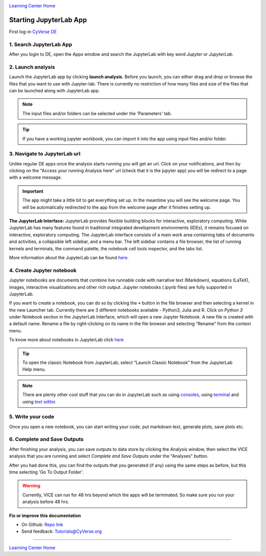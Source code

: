 |CyVerse logo|_

|Home_Icon|_
`Learning Center Home <http://learning.cyverse.org/>`_

**Starting JupyterLab App**
---------------------------

First log-in `CyVerse DE <https://de.cyverse.org/de/>`_

1. Search JupyterLab App
========================

After you login to DE, open the Apps window and search the JupyterLab with key word `Jupyter` or `JupyterLab`.

|jupyter2-1|

2. Launch analysis
==================

Launch the JupyterLab app by clicking **launch analysis**. Before you launch, you can either drag and drop or browse the files that you want to use with Jupyter-lab. There is currently no restriction of how many files and size of the files that can be launched along with JupyterLab app.

.. Note::
	The input files and/or folders can be selected under the 'Parameters' tab.

.. Tip::
	If you have a working jupyter workbook, you can import it into the app using input files and/or folder.

|jupyter2-2|


3. Navigate to JupyterLab url
==============================

Unlike regular DE apps once the analysis starts running you will get an url. Click on your notifications, and then by clicking on the "Access your running Analysis here" url (check that it is the jupyter app) you will be redirect to a page with a welcome message.

|jupyter2-3|

|jupyter2-4|

.. Important::
	The app might take a little bit to get everything set up. In the meantime you will see the welcome page.
	You will be automatically redirected to the app from the welcome page after it finishes setting up.

**The JupyterLab Interface:** JupyterLab provides flexible building blocks for interactive, exploratory computing. While JupyterLab has many features found in traditional integrated development environments (IDEs), it remains focused on interactive, exploratory computing. The JupyterLab interface consists of a main work area containing tabs of documents and activities, a collapsible left sidebar, and a menu bar. The left sidebar contains a file browser, the list of running kernels and terminals, the command palette, the notebook cell tools inspector, and the tabs list.

More information about the JupyterLab can be found `here <https://jupyterlab.readthedocs.io/en/stable/user/interface.html>`_.

4. Create Jupyter notebook
==========================

Jupyter notebooks are documents that combine live runnable code with narrative text (Markdown), equations (LaTeX), images, interactive visualizations and other rich output. Jupyter notebooks (.ipynb files) are fully supported in JupyterLab.

If you want to create a notebook, you can do so by clicking the ``+`` button in the file browser and then selecting a kernel in the new Launcher tab. Currently there are 3 different notebooks available - Python3, Julia and R. Click on `Python 3` under Notebook section in the JupyterLab Interface, which will open a new Jupyter Notebook. A new file is created with a default name. Rename a file by right-clicking on its name in the file browser and selecting “Rename” from the context menu.

To know more about notebooks in JupyterLab click `here <https://jupyterlab.readthedocs.io/en/stable/user/notebook.html>`_

.. Tip::

	To open the classic Notebook from JupyterLab, select “Launch Classic Notebook” from the JupyterLab Help menu.

|jupyter2-5|

.. Note::

	There are plenty other cool stuff that you can do in JupyterLab such as using `consoles <https://jupyterlab.readthedocs.io/en/stable/user/code_console.html>`_, using `terminal <https://jupyterlab.readthedocs.io/en/stable/user/terminal.html>`_ and using `text editor <https://jupyterlab.readthedocs.io/en/stable/user/file_editor.html>`_.

5. Write your code
==================

Once you open a new notebook, you can start writing your code, put markdown text, generate plots, save plots etc.

|jupyter2-6|

6. Complete and Save Outputs
===========================

After finishing your analysis, you can save outputs to data store by clicking the Analysis window, then select the VICE analysis that you are running and select `Complete and Save Outputs` under the "Analyses" button.


|jupyter2-7|

After you had done this, you can find the outputs that you generated (if any) using the same steps as before, but this time selecting 'Go To Output Folder'.

.. Warning::
	Currently, VICE can run for 48 hrs beyond which the apps will be terminated. So make sure you run your analysis before 48 hrs.

**Fix or improve this documentation**

- On Github: `Repo link <https://github.com/CyVerse-learning-materials/sciapps_guide>`_
- Send feedback: `Tutorials@CyVerse.org <Tutorials@CyVerse.org>`_

----

|Home_Icon|_
`Learning Center Home <http://learning.cyverse.org/>`_

.. |CyVerse logo| image:: ../img/cyverse_rgb.png
    :width: 500
    :height: 100
.. _CyVerse logo: http://learning.cyverse.org/
.. |Home_Icon| image:: ../img/homeicon.png
    :width: 25
    :height: 25
.. |jupyter2-1| image:: ../img/vice/jupyter/jupyter2-1.png
	:width: 700
	:height: 400
.. |jupyter2-2| image:: ../img/vice/jupyter/jupyter2-2.png
	:width: 700
	:height: 400
.. |jupyter2-3| image:: ../img/vice/jupyter/jupyter2-3.png
	:width: 700
	:height: 400
.. |jupyter2-4| image:: ../img/vice/jupyter/jupyter2-4.png
	:width: 700
	:height: 400
.. |jupyter2-5| image:: ../img/vice/jupyter/jupyter2-5.png
	:width: 700
	:height: 400
.. |jupyter2-6| image:: ../img/vice/jupyter/jupyter2-6.png
	:width: 700
	:height: 400
.. |jupyter2-7| image:: ../img/vice/jupyter/jupyter2-7.png
	:width: 700
	:height: 400
.. _Home_Icon: http://learning.cyverse.org/

